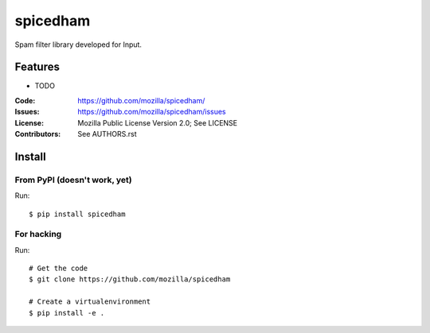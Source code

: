 =========
spicedham
=========

Spam filter library developed for Input.

Features
========

* TODO

:Code:         https://github.com/mozilla/spicedham/
:Issues:       https://github.com/mozilla/spicedham/issues
:License:      Mozilla Public License Version 2.0; See LICENSE
:Contributors: See AUTHORS.rst


Install
=======

From PyPI (doesn't work, yet)
-----------------------------

Run::

    $ pip install spicedham


For hacking
-----------

Run::

    # Get the code
    $ git clone https://github.com/mozilla/spicedham

    # Create a virtualenvironment
    $ pip install -e .

